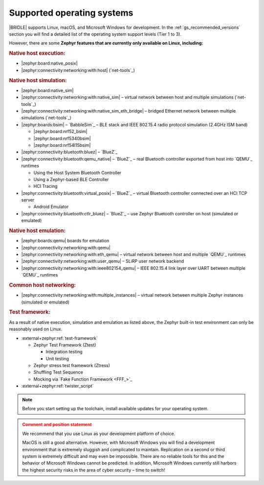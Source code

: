 .. _gs_installing_os:

Supported operating systems
###########################

|BRIDLE| supports Linux, macOS, and Microsoft Windows for development.
In the :ref:`gs_recommended_versions` section you will find a detailed
list of the operating system support levels (Tier 1 to 3).

However, there are some **Zephyr features that are currently only
available on Linux, including:**

.. rubric:: Native host execution:

* |zephyr:board:native_posix|
* |zephyr:connectivity:networking:with:host| (`net-tools`_)

.. rubric:: Native host simulation:

* |zephyr:board:native_sim|
* |zephyr:connectivity:networking:with:native_sim|
  – virtual network between host and multiple simulations (`net-tools`_)
* |zephyr:connectivity:networking:with:native_sim_eth_bridge|
  – bridged Ethernet network between multiple simulations (`net-tools`_)
* |zephyr:boards:bsim| – `BabbleSim`_
  – BLE stack and IEEE 802.15.4 radio protocol simulation (2.4GHz ISM band)

  * |zephyr:board:nrf52_bsim|
  * |zephyr:board:nrf5340bsim|
  * |zephyr:board:nrf54l15bsim|

* |zephyr:connectivity:bluetooth:bluez| – `BlueZ`_
* |zephyr:connectivity:bluetooth:qemu_native| – `BlueZ`_
  – real Bluetooth controller exported from host into `QEMU`_ runtimes

  * Using the Host System Bluetooth Controller
  * Using a Zephyr-based BLE Controller
  * HCI Tracing

* |zephyr:connectivity:bluetooth:virtual_posix| – `BlueZ`_
  – virtual Bluetooth controller connected over an HCI TCP server

  * Android Emulator

* |zephyr:connectivity:bluetooth:ctlr_bluez| – `BlueZ`_
  – use Zephyr Bluetooth controller on host (simulated or emulated)

.. rubric:: Native host emulation:

* |zephyr:boards:qemu| boards for emulation
* |zephyr:connectivity:networking:with:qemu|
* |zephyr:connectivity:networking:with:eth_qemu|
  – virtual network between host and multiple `QEMU`_ runtimes
* |zephyr:connectivity:networking:with:user_qemu|
  – SLiRP user network backend
* |zephyr:connectivity:networking:with:ieee802154_qemu|
  – IEEE 802.15.4 link layer over UART between multiple `QEMU`_ runtimes

.. rubric:: Common host networking:

* |zephyr:connectivity:networking:with:multiple_instances|
  – virtual network between multiple Zephyr instances (simulated or emulated)

.. rubric:: Test framework:

As a result of native execution, simulation and emulation as listed above,
the Zephyr built-in test environment can only be reasonably used on Linux.

* :external+zephyr:ref:`test-framework`

  * Zephyr Test Framework (Ztest)

    * Integration testing
    * Unit testing

  * Zephyr stress test framework (Ztress)
  * Shuffling Test Sequence
  * Mocking via `Fake Function Framework <FFF_>`_

* :external+zephyr:ref:`twister_script`

.. note::

   .. _gs_update_os:

   Before you start setting up the toolchain, install available updates
   for your operating system.

.. admonition:: Comment and position statement
   :class: attention

   We recommend that you use Linux as your development platform of choice.

   MacOS is still a good alternative. However, with Microsoft Windows you will
   find a development environment that is extremely sluggish and complicated
   to maintain. Replication on a second or third system is extremely difficult
   and may even be impossible. There are no reliable tools for this and the
   behavior of Microsoft Windows cannot be predicted. In addition, Microsoft
   Windows currently still harbors the highest security risks in the area of
   cyber security – time to switch!
